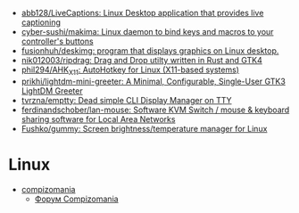 :PROPERTIES:
:ID:       3582c9ea-52f1-4c73-b054-a17950edff5b
:END:
- [[https://github.com/abb128/LiveCaptions][abb128/LiveCaptions: Linux Desktop application that provides live captioning]]
- [[https://github.com/cyber-sushi/makima][cyber-sushi/makima: Linux daemon to bind keys and macros to your controller's buttons]]
- [[https://github.com/fusionhuh/deskimg][fusionhuh/deskimg: program that displays graphics on Linux desktop.]]
- [[https://github.com/nik012003/ripdrag][nik012003/ripdrag: Drag and Drop utilty written in Rust and GTK4]]
- [[https://github.com/phil294/AHK_X11][phil294/AHK_X11: AutoHotkey for Linux (X11-based systems)]]
- [[https://github.com/prikhi/lightdm-mini-greeter][prikhi/lightdm-mini-greeter: A Minimal, Configurable, Single-User GTK3 LightDM Greeter]]
- [[https://github.com/tvrzna/emptty][tvrzna/emptty: Dead simple CLI Display Manager on TTY]]
- [[https://github.com/ferdinandschober/lan-mouse][ferdinandschober/lan-mouse: Software KVM Switch / mouse & keyboard sharing software for Local Area Networks]]
- [[https://github.com/Fushko/gummy][Fushko/gummy: Screen brightness/temperature manager for Linux]]

* Linux

- [[https://compizomania.blogspot.com/][compizomania]]
  - [[http://compizomania.236.s1.nabble.com/][Форум Compizomania]]
